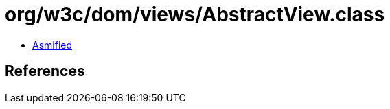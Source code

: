 = org/w3c/dom/views/AbstractView.class

 - link:AbstractView-asmified.java[Asmified]

== References

